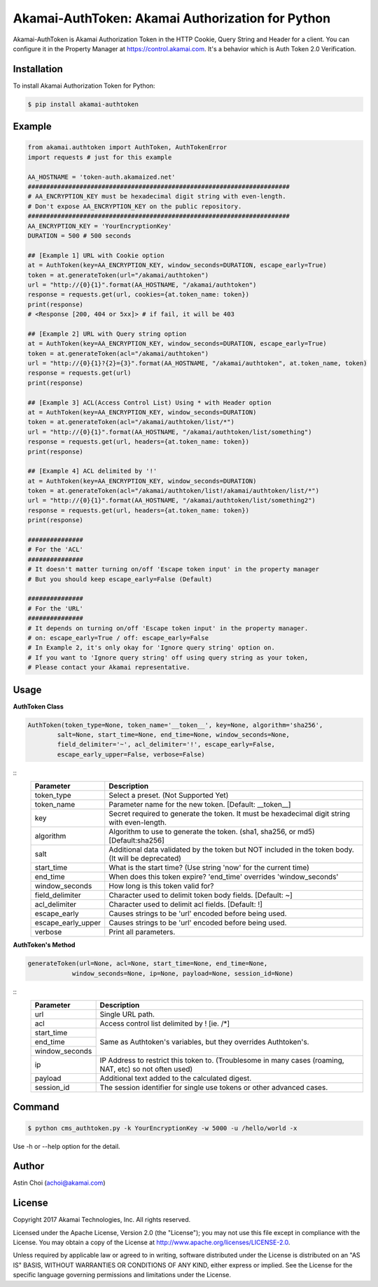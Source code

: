 Akamai-AuthToken: Akamai Authorization for Python
=================================================

.. image:: https://img.shields.io/pypi/v/akamai-authtoken.svg
    :target: https://pypi.python.org/pypi/akamai-authtoken

.. image:: http://img.shields.io/:license-apache-blue.svg 
    :target: https://github.com/AstinCHOI/Akamai-AuthToken-Python/blob/master/LICENSE


Akamai-AuthToken is Akamai Authorization Token in the HTTP Cookie, Query String and Header for a client. 
You can configure it in the Property Manager at https://control.akamai.com.
It's a behavior which is Auth Token 2.0 Verification.

.. image:: https://github.com/AstinCHOI/akamai-asset/blob/master/authtoken/authtoken.png?raw=true
    :align: center


Installation
------------

To install Akamai Authorization Token for Python:  

.. code-block:: bash

    $ pip install akamai-authtoken


Example
-------

.. code-block:: python

    from akamai.authtoken import AuthToken, AuthTokenError
    import requests # just for this example

    AA_HOSTNAME = 'token-auth.akamaized.net'
    #######################################################################
    # AA_ENCRYPTION_KEY must be hexadecimal digit string with even-length.
    # Don't expose AA_ENCRYPTION_KEY on the public repository.
    #######################################################################
    AA_ENCRYPTION_KEY = 'YourEncryptionKey' 
    DURATION = 500 # 500 seconds

    ## [Example 1] URL with Cookie option
    at = AuthToken(key=AA_ENCRYPTION_KEY, window_seconds=DURATION, escape_early=True)
    token = at.generateToken(url="/akamai/authtoken")
    url = "http://{0}{1}".format(AA_HOSTNAME, "/akamai/authtoken")
    response = requests.get(url, cookies={at.token_name: token})
    print(response)
    # <Response [200, 404 or 5xx]> # if fail, it will be 403

    ## [Example 2] URL with Query string option
    at = AuthToken(key=AA_ENCRYPTION_KEY, window_seconds=DURATION, escape_early=True)
    token = at.generateToken(acl="/akamai/authtoken")
    url = "http://{0}{1}?{2}={3}".format(AA_HOSTNAME, "/akamai/authtoken", at.token_name, token)
    response = requests.get(url)
    print(response)

    ## [Example 3] ACL(Access Control List) Using * with Header option
    at = AuthToken(key=AA_ENCRYPTION_KEY, window_seconds=DURATION)
    token = at.generateToken(acl="/akamai/authtoken/list/*")
    url = "http://{0}{1}".format(AA_HOSTNAME, "/akamai/authtoken/list/something")
    response = requests.get(url, headers={at.token_name: token})
    print(response)

    ## [Example 4] ACL delimited by '!'
    at = AuthToken(key=AA_ENCRYPTION_KEY, window_seconds=DURATION)
    token = at.generateToken(acl="/akamai/authtoken/list!/akamai/authtoken/list/*")
    url = "http://{0}{1}".format(AA_HOSTNAME, "/akamai/authtoken/list/something2")
    response = requests.get(url, headers={at.token_name: token})
    print(response)

    ###############
    # For the 'ACL'
    ###############
    # It doesn't matter turning on/off 'Escape token input' in the property manager
    # But you should keep escape_early=False (Default)

    ###############
    # For the 'URL'
    ###############
    # It depends on turning on/off 'Escape token input' in the property manager.
    # on: escape_early=True / off: escape_early=False
    # In Example 2, it's only okay for 'Ignore query string' option on.
    # If you want to 'Ignore query string' off using query string as your token,
    # Please contact your Akamai representative.


Usage
-----
**AuthToken Class**

.. code-block:: python

    AuthToken(token_type=None, token_name='__token__', key=None, algorithm='sha256', 
            salt=None, start_time=None, end_time=None, window_seconds=None,
            field_delimiter='~', acl_delimiter='!', escape_early=False, 
            escape_early_upper=False, verbose=False)

::
    ====================  ===================================================================================================
     Parameter             Description
    ====================  ===================================================================================================
     token_type            Select a preset. (Not Supported Yet)  
     token_name            Parameter name for the new token. [Default: __token__]
     key                   Secret required to generate the token. It must be hexadecimal digit string with even-length.
     algorithm             Algorithm to use to generate the token. (sha1, sha256, or md5) [Default:sha256]
     salt                  Additional data validated by the token but NOT included in the token body. (It will be deprecated)
     start_time            What is the start time? (Use string 'now' for the current time)
     end_time              When does this token expire? 'end_time' overrides 'window_seconds'
     window_seconds        How long is this token valid for?
     field_delimiter       Character used to delimit token body fields. [Default: ~]
     acl_delimiter         Character used to delimit acl fields. [Default: !]
     escape_early          Causes strings to be 'url' encoded before being used.
     escape_early_upper    Causes strings to be 'url' encoded before being used.
     verbose               Print all parameters.
    ====================  ===================================================================================================

**AuthToken's Method**

.. code-block:: python

    generateToken(url=None, acl=None, start_time=None, end_time=None, 
                window_seconds=None, ip=None, payload=None, session_id=None)
 

::
    +----------------+---------------------------------------------------------------------------------------------------------+
    | Parameter      | Description                                                                                             |
    +================+=========================================================================================================+
    | url            | Single URL path.                                                                                        |
    +----------------+---------------------------------------------------------------------------------------------------------+
    | acl            | Access control list delimited by ! [ie. /\*]                                                            |
    +----------------+---------------------------------------------------------------------------------------------------------+
    | start_time     |                                                                                                         |
    +----------------+                                                                                                         +
    | end_time       | Same as Authtoken's variables, but they overrides Authtoken's.                                          |
    +----------------+                                                                                                         +
    | window_seconds |                                                                                                         |
    +----------------+---------------------------------------------------------------------------------------------------------+
    | ip             | IP Address to restrict this token to. (Troublesome in many cases (roaming, NAT, etc) so not often used) |
    +----------------+---------------------------------------------------------------------------------------------------------+
    | payload        | Additional text added to the calculated digest.                                                         |
    +----------------+---------------------------------------------------------------------------------------------------------+
    | session_id     | The session identifier for single use tokens or other advanced cases.                                   |
    +----------------+---------------------------------------------------------------------------------------------------------+


Command
-------

.. code-block:: bash

    $ python cms_authtoken.py -k YourEncryptionKey -w 5000 -u /hello/world -x

Use -h or --help option for the detail.


Author
------

Astin Choi (achoi@akamai.com)  


License
-------

Copyright 2017 Akamai Technologies, Inc.  All rights reserved.

Licensed under the Apache License, Version 2.0 (the "License");
you may not use this file except in compliance with the License.
You may obtain a copy of the License at `<http://www.apache.org/licenses/LICENSE-2.0>`_.

Unless required by applicable law or agreed to in writing, software
distributed under the License is distributed on an "AS IS" BASIS,
WITHOUT WARRANTIES OR CONDITIONS OF ANY KIND, either express or implied.
See the License for the specific language governing permissions and
limitations under the License.